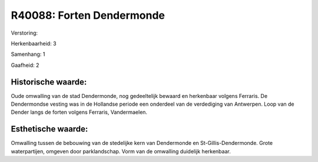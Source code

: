 R40088: Forten Dendermonde
==========================

Verstoring:

Herkenbaarheid: 3

Samenhang: 1

Gaafheid: 2


Historische waarde:
~~~~~~~~~~~~~~~~~~~

Oude omwalling van de stad Dendermonde, nog gedeeltelijk bewaard en
herkenbaar volgens Ferraris. De Dendermondse vesting was in de Hollandse
periode een onderdeel van de verdediging van Antwerpen. Loop van de
Dender langs de forten volgens Ferraris, Vandermaelen.


Esthetische waarde:
~~~~~~~~~~~~~~~~~~~

Omwalling tussen de bebouwing van de stedelijke kern van Dendermonde
en St-Gillis-Dendermonde. Grote waterpartijen, omgeven door
parklandschap. Vorm van de omwalling duidelijk herkenbaar.



